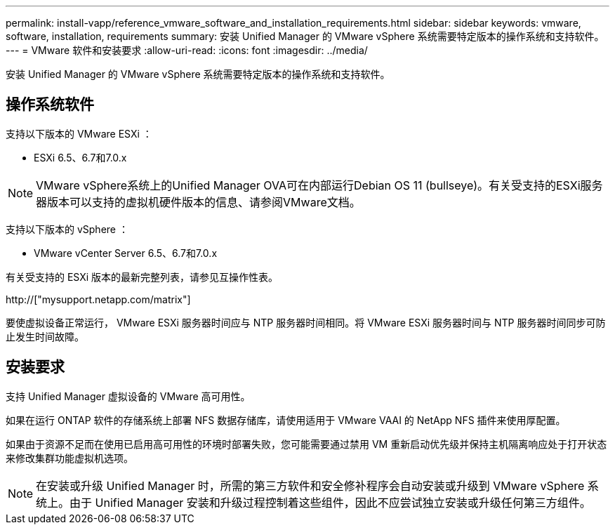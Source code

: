 ---
permalink: install-vapp/reference_vmware_software_and_installation_requirements.html 
sidebar: sidebar 
keywords: vmware, software, installation, requirements 
summary: 安装 Unified Manager 的 VMware vSphere 系统需要特定版本的操作系统和支持软件。 
---
= VMware 软件和安装要求
:allow-uri-read: 
:icons: font
:imagesdir: ../media/


[role="lead"]
安装 Unified Manager 的 VMware vSphere 系统需要特定版本的操作系统和支持软件。



== 操作系统软件

支持以下版本的 VMware ESXi ：

* ESXi 6.5、6.7和7.0.x


[NOTE]
====
VMware vSphere系统上的Unified Manager OVA可在内部运行Debian OS 11 (bullseye)。有关受支持的ESXi服务器版本可以支持的虚拟机硬件版本的信息、请参阅VMware文档。

====
支持以下版本的 vSphere ：

* VMware vCenter Server 6.5、6.7和7.0.x


有关受支持的 ESXi 版本的最新完整列表，请参见互操作性表。

http://["mysupport.netapp.com/matrix"]

要使虚拟设备正常运行， VMware ESXi 服务器时间应与 NTP 服务器时间相同。将 VMware ESXi 服务器时间与 NTP 服务器时间同步可防止发生时间故障。



== 安装要求

支持 Unified Manager 虚拟设备的 VMware 高可用性。

如果在运行 ONTAP 软件的存储系统上部署 NFS 数据存储库，请使用适用于 VMware VAAI 的 NetApp NFS 插件来使用厚配置。

如果由于资源不足而在使用已启用高可用性的环境时部署失败，您可能需要通过禁用 VM 重新启动优先级并保持主机隔离响应处于打开状态来修改集群功能虚拟机选项。


NOTE: 在安装或升级 Unified Manager 时，所需的第三方软件和安全修补程序会自动安装或升级到 VMware vSphere 系统上。由于 Unified Manager 安装和升级过程控制着这些组件，因此不应尝试独立安装或升级任何第三方组件。
